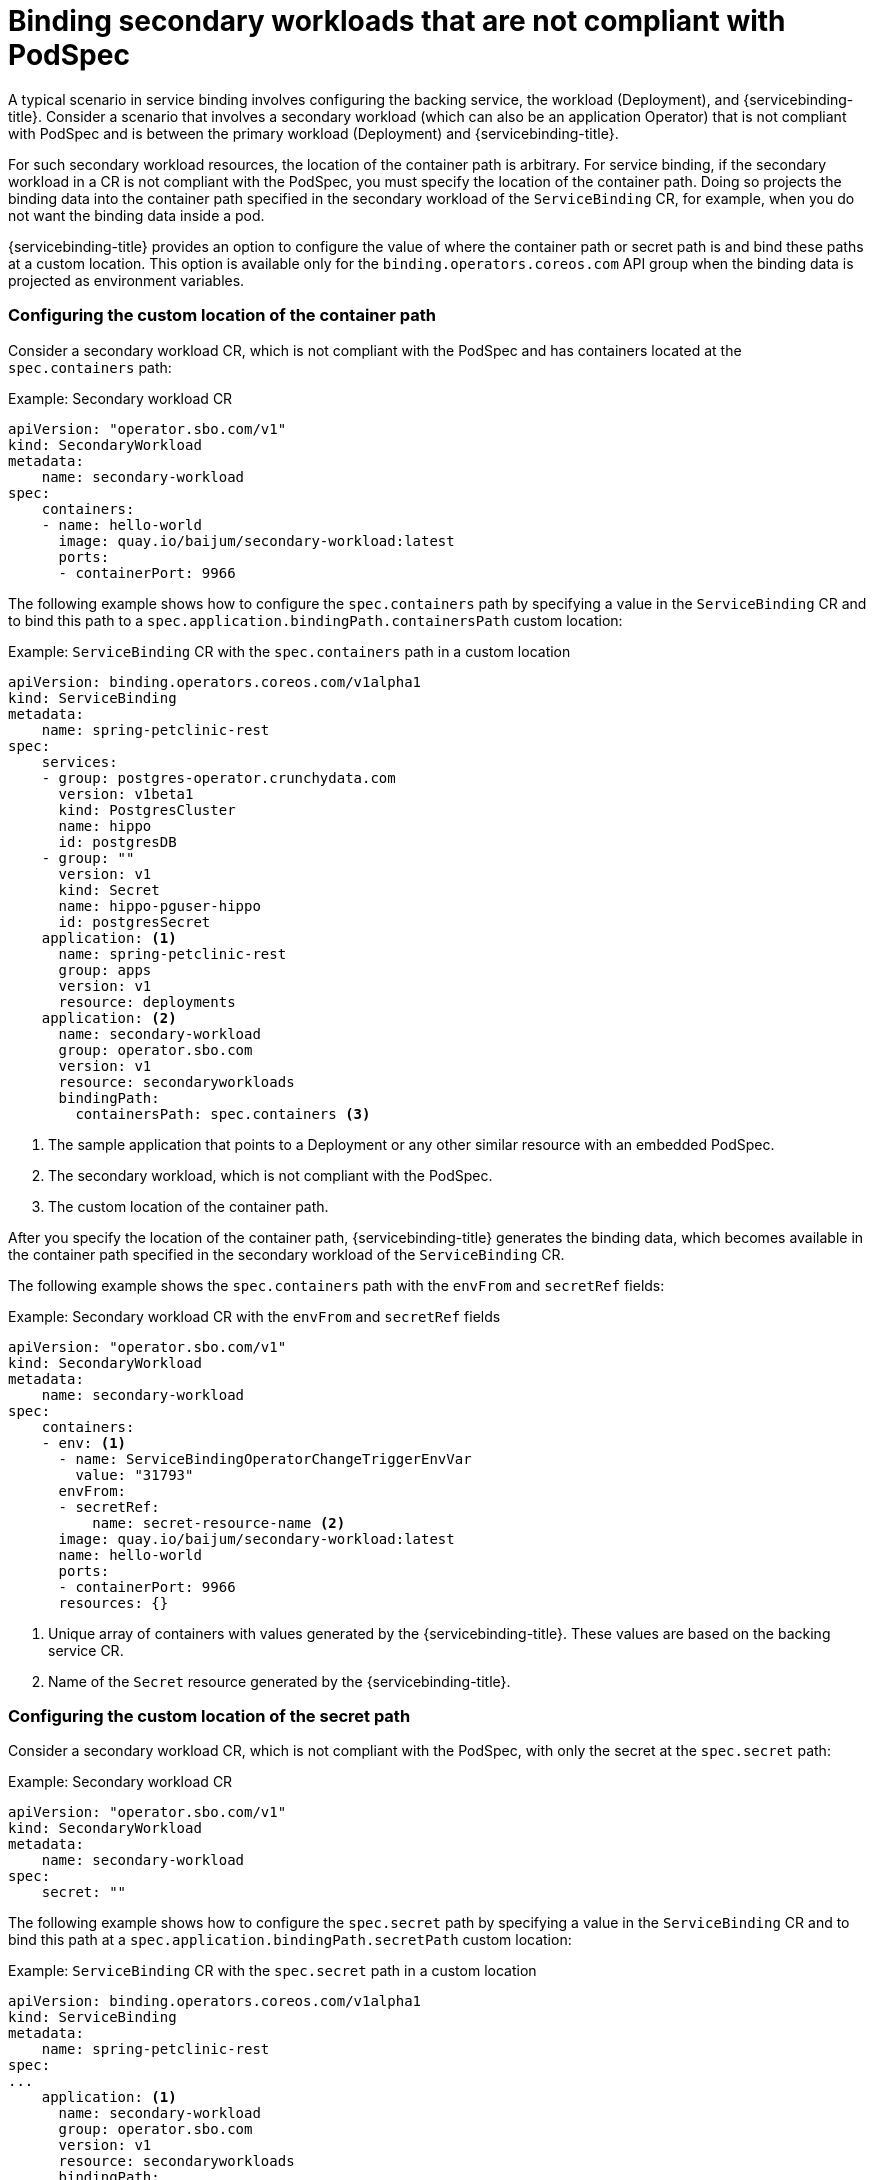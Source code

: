 // Module included in the following assemblies:
//
// * /applications/connecting_applications_to_services/binding-workloads-using-sbo.adoc

[id="sbo-binding-workloads-that-are-not-compliant-with-PodSpec_{context}"]
= Binding secondary workloads that are not compliant with PodSpec

A typical scenario in service binding involves configuring the backing service, the workload (Deployment), and {servicebinding-title}. Consider a scenario that involves a secondary workload (which can also be an application Operator) that is not compliant with PodSpec and is between the primary workload (Deployment) and {servicebinding-title}.

For such secondary workload resources, the location of the container path is arbitrary. For service binding, if the secondary workload in a CR is not compliant with the PodSpec, you must specify the location of the container path. Doing so projects the binding data into the container path specified in the secondary workload of the `ServiceBinding` CR, for example, when you do not want the binding data inside a pod.

{servicebinding-title} provides an option to configure the value of where the container path or secret path is and bind these paths at a custom location. This option is available only for the `binding.operators.coreos.com` API group when the binding data is projected as environment variables.

=== Configuring the custom location of the container path
Consider a secondary workload CR, which is not compliant with the PodSpec and has containers located at the `spec.containers` path:

.Example: Secondary workload CR
[source,yaml]
----
apiVersion: "operator.sbo.com/v1"
kind: SecondaryWorkload
metadata:
    name: secondary-workload
spec:
    containers:
    - name: hello-world
      image: quay.io/baijum/secondary-workload:latest
      ports:
      - containerPort: 9966
----

The following example shows how to configure the `spec.containers` path by specifying a value in the `ServiceBinding` CR and to bind this path to a `spec.application.bindingPath.containersPath` custom location:

.Example: `ServiceBinding` CR with the `spec.containers` path in a custom location
[source,yaml]
----
apiVersion: binding.operators.coreos.com/v1alpha1
kind: ServiceBinding
metadata:
    name: spring-petclinic-rest
spec:
    services:
    - group: postgres-operator.crunchydata.com
      version: v1beta1
      kind: PostgresCluster
      name: hippo
      id: postgresDB
    - group: ""
      version: v1
      kind: Secret
      name: hippo-pguser-hippo
      id: postgresSecret
    application: <1>
      name: spring-petclinic-rest
      group: apps
      version: v1
      resource: deployments
    application: <2>
      name: secondary-workload
      group: operator.sbo.com
      version: v1
      resource: secondaryworkloads
      bindingPath:
        containersPath: spec.containers <3>
----
<1> The sample application that points to a Deployment or any other similar resource with an embedded PodSpec.
<2> The secondary workload, which is not compliant with the PodSpec.
<3> The custom location of the container path.

After you specify the location of the container path, {servicebinding-title} generates the binding data, which becomes available in the container path specified in the secondary workload of the `ServiceBinding` CR.

The following example shows the `spec.containers` path with the `envFrom` and `secretRef` fields:

.Example: Secondary workload CR with the `envFrom` and `secretRef` fields
[source,yaml]
----
apiVersion: "operator.sbo.com/v1"
kind: SecondaryWorkload
metadata:
    name: secondary-workload
spec:
    containers:
    - env: <1>
      - name: ServiceBindingOperatorChangeTriggerEnvVar
        value: "31793"
      envFrom:
      - secretRef:
          name: secret-resource-name <2>
      image: quay.io/baijum/secondary-workload:latest
      name: hello-world
      ports:
      - containerPort: 9966
      resources: {}
----
<1> Unique array of containers with values generated by the {servicebinding-title}. These values are based on the backing service CR.
<2> Name of the `Secret` resource generated by the {servicebinding-title}.

=== Configuring the custom location of the secret path
Consider a secondary workload CR, which is not compliant with the PodSpec, with only the secret at the `spec.secret` path:

.Example: Secondary workload CR
[source,yaml]
----
apiVersion: "operator.sbo.com/v1"
kind: SecondaryWorkload
metadata:
    name: secondary-workload
spec:
    secret: ""
----

The following example shows how to configure the `spec.secret` path by specifying a value in the `ServiceBinding` CR and to bind this path at a `spec.application.bindingPath.secretPath` custom location:

.Example: `ServiceBinding` CR with the `spec.secret` path in a custom location
[source,yaml]
----
apiVersion: binding.operators.coreos.com/v1alpha1
kind: ServiceBinding
metadata:
    name: spring-petclinic-rest
spec:
...
    application: <1>
      name: secondary-workload
      group: operator.sbo.com
      version: v1
      resource: secondaryworkloads
      bindingPath:
        secretPath: spec.secret <2>
...
----
<1> The secondary workload, which is not compliant with the PodSpec.
<2> The custom location of the secret path that contains the name of the `Secret` resource.

After you specify the location of the secret path, {servicebinding-title} generates the binding data, which becomes available in the secret path specified in the secondary workload of the `ServiceBinding` CR.

The following example shows the `spec.secret` path with the `binding-request` value:

.Example: Secondary workload CR with the `binding-request` value
[source,yaml]
----
...
apiVersion: "operator.sbo.com/v1"
kind: SecondaryWorkload
metadata:
    name: secondary-workload
spec:
    secret: binding-request-72ddc0c540ab3a290e138726940591debf14c581 <1>
...
----
<1> Unique name of the `Secret` resource generated by the {servicebinding-title}.
